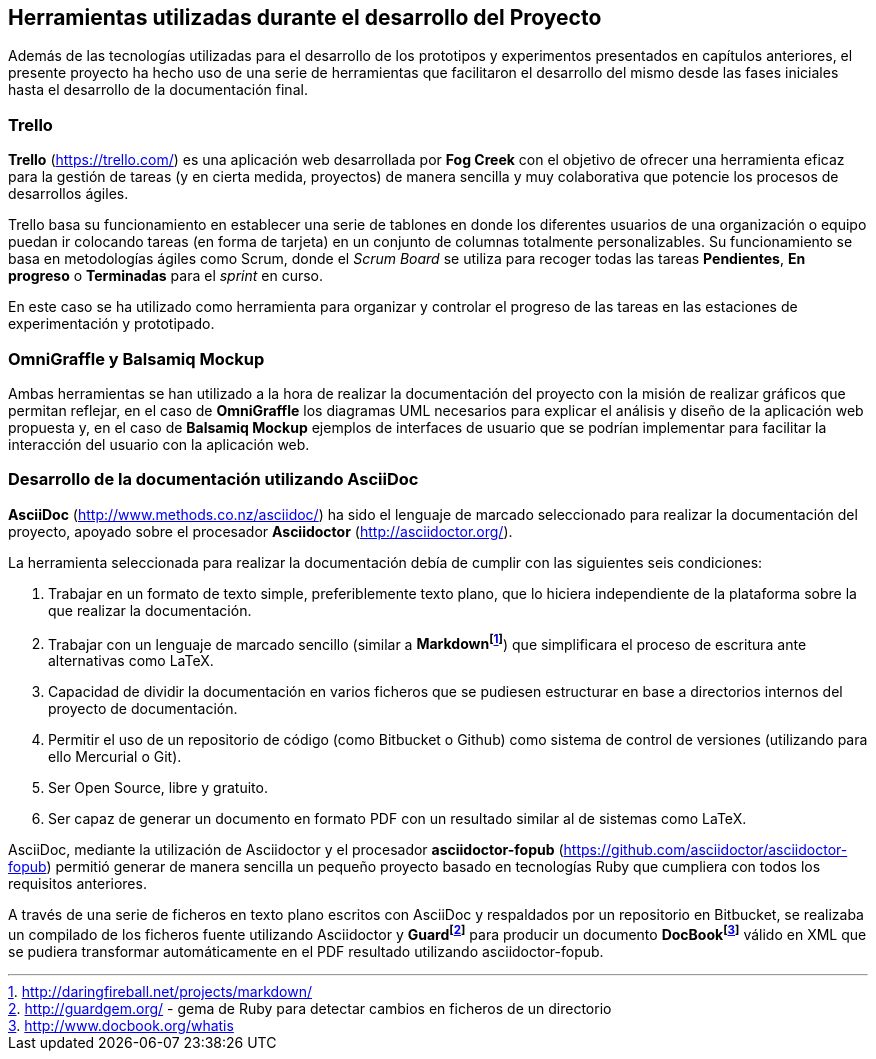 == Herramientas utilizadas durante el desarrollo del Proyecto

Además de las tecnologías utilizadas para el desarrollo de los prototipos y experimentos presentados en capítulos anteriores, el presente proyecto ha hecho uso de una serie de herramientas que facilitaron el desarrollo del mismo desde las fases iniciales hasta el desarrollo de la documentación final.

=== Trello

*Trello* (https://trello.com/) es una aplicación web desarrollada por *Fog Creek* con el objetivo de ofrecer una herramienta eficaz para la gestión de tareas (y en cierta medida, proyectos) de manera sencilla y muy colaborativa que potencie los procesos de desarrollos ágiles.

Trello basa su funcionamiento en establecer una serie de tablones en donde los diferentes usuarios de una organización o equipo puedan ir colocando tareas (en forma de tarjeta) en un conjunto de columnas totalmente personalizables. Su funcionamiento se basa en metodologías ágiles como Scrum, donde el _Scrum Board_ se utiliza para recoger todas las tareas *Pendientes*, *En progreso* o *Terminadas* para el _sprint_ en curso.

En este caso se ha utilizado como herramienta para organizar y controlar el progreso de las tareas en las estaciones de experimentación y prototipado.

=== OmniGraffle y Balsamiq Mockup

Ambas herramientas se han utilizado a la hora de realizar la documentación del proyecto con la misión de realizar gráficos que permitan reflejar, en el caso de *OmniGraffle* los diagramas UML necesarios para explicar el análisis y diseño de la aplicación web propuesta y, en el caso de *Balsamiq Mockup* ejemplos de interfaces de usuario que se podrían implementar para facilitar la interacción del usuario con la aplicación web.

=== Desarrollo de la documentación utilizando AsciiDoc

*AsciiDoc* (http://www.methods.co.nz/asciidoc/) ha sido el lenguaje de marcado seleccionado para realizar la documentación del proyecto, apoyado sobre el procesador *Asciidoctor* (http://asciidoctor.org/).

La herramienta seleccionada para realizar la documentación debía de cumplir con las siguientes seis condiciones:

. Trabajar en un formato de texto simple, preferiblemente texto plano, que lo hiciera independiente de la plataforma sobre la que realizar la documentación.

. Trabajar con un lenguaje de marcado sencillo (similar a *Markdownfootnote:[http://daringfireball.net/projects/markdown/]*) que simplificara el proceso de escritura ante alternativas como LaTeX.

. Capacidad de dividir la documentación en varios ficheros que se pudiesen estructurar en base a directorios internos del proyecto de documentación.

. Permitir el uso de un repositorio de código (como Bitbucket o Github) como sistema de control de versiones (utilizando para ello Mercurial o Git).

. Ser Open Source, libre y gratuito.

. Ser capaz de generar un documento en formato PDF con un resultado similar al de sistemas como LaTeX.

AsciiDoc, mediante la utilización de Asciidoctor y el procesador *asciidoctor-fopub* (https://github.com/asciidoctor/asciidoctor-fopub) permitió generar de manera sencilla un pequeño proyecto basado en tecnologías Ruby que cumpliera con todos los requisitos anteriores.

A través de una serie de ficheros en texto plano escritos con AsciiDoc y respaldados por un repositorio en Bitbucket, se realizaba un compilado de los ficheros fuente utilizando Asciidoctor y *Guardfootnote:[http://guardgem.org/ - gema de Ruby para detectar cambios en ficheros de un directorio]* para producir un documento *DocBookfootnote:[http://www.docbook.org/whatis]* válido en XML que se pudiera transformar automáticamente en el PDF resultado utilizando asciidoctor-fopub.
